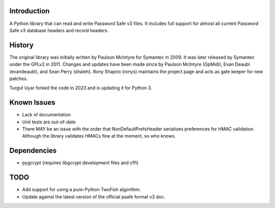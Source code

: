 Introduction
============

A Python library that can read and write Password Safe v3 files.
It includes full support for almost all current Password Safe v3
database headers and record headers.

History
=======

The original library was initially written by Paulson McIntyre
for Symantec in 2009.
It was later released by Symantec under the GPLv2 in 2011.
Changes and updates have been made since by Paulson McIntyre (GpMidi),
Evan Deaubl (evandeaubl), and Sean Perry (shaleh).
Rony Shapiro (ronys) maintains the project page and acts as gate keeper
for new patches.

Turgut Uyar forked the code in 2023 and is updating it for Python 3.

Known Issues
============ 

* Lack of documentation

* Unit tests are out-of-date

* There MAY be an issue with the order that NonDefaultPrefsHeader
  serializes preferences for HMAC validation.
  Although the library validates HMACs fine at the moment, so who knows. 

Dependencies
============

* pygcrypt (requires libgcrypt development files and cffi)

TODO
====

* Add support for using a pure-Python TwoFish algorithm.
* Update against the latest version of the official psafe format v3 doc.
